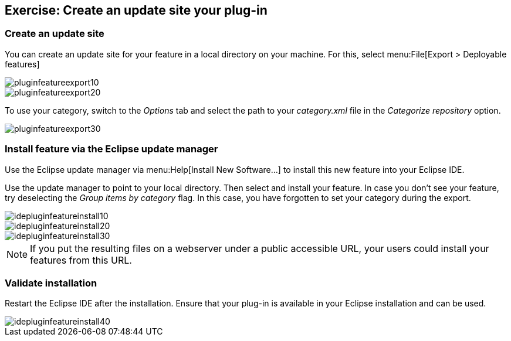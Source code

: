 == Exercise: Create an update site your plug-in

=== Create an update site
You can create an update site for your feature in a local directory on your machine.
For this, select menu:File[Export > Deployable features]

image::pluginfeatureexport10.png[]

image::pluginfeatureexport20.png[]

To use your category, switch to the _Options_ tab and select the path to your _category.xml_ file in the _Categorize repository_ option.

image::pluginfeatureexport30.png[]

=== Install feature via the Eclipse update manager
Use the Eclipse update manager via menu:Help[Install New Software...] to install this new feature into your Eclipse IDE.

Use the update manager to point to your local directory.
Then select and install your feature.
In case you don't see your feature, try deselecting the _Group items by category_ flag.
In this case, you have forgotten to set your category during the export.

image::idepluginfeatureinstall10.png[]

image::idepluginfeatureinstall20.png[]

image::idepluginfeatureinstall30.png[]

NOTE: If you put the resulting files on a webserver under a public accessible URL, your users could install your features from this URL.

=== Validate installation

Restart the Eclipse IDE after the installation.
Ensure that your plug-in is available in your Eclipse installation and can be used.

image::idepluginfeatureinstall40.png[]

